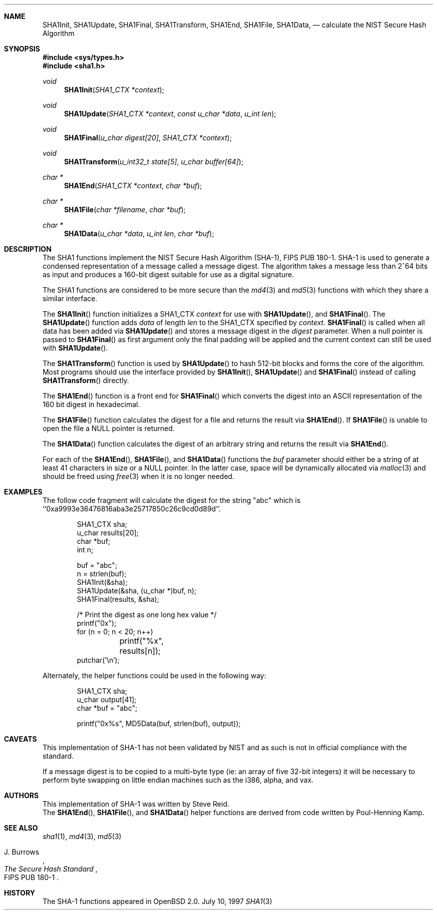 .\"	$OpenBSD: sha1.3,v 1.5 1997/07/15 01:54:23 millert Exp $
.\"
.\" Copyright (c) 1997 Todd C. Miller <Todd.Miller@courtesan.com>
.\" All rights reserved.
.\"
.\" Redistribution and use in source and binary forms, with or without
.\" modification, are permitted provided that the following conditions
.\" are met:
.\" 1. Redistributions of source code must retain the above copyright
.\"    notice, this list of conditions and the following disclaimer.
.\" 2. Redistributions in binary form must reproduce the above copyright
.\"    notice, this list of conditions and the following disclaimer in the
.\"    documentation and/or other materials provided with the distribution.
.\" 3. All advertising materials mentioning features or use of this software
.\"    must display the following acknowledgement:
.\"	This product includes software developed by Todd C. Miller.
.\" 4. The name of the author may not be used to endorse or promote products
.\"    derived from this software without specific prior written permission.
.\"
.\" THIS SOFTWARE IS PROVIDED ``AS IS'' AND ANY EXPRESS OR IMPLIED WARRANTIES,
.\" INCLUDING, BUT NOT LIMITED TO, THE IMPLIED WARRANTIES OF MERCHANTABILITY
.\" AND FITNESS FOR A PARTICULAR PURPOSE ARE DISCLAIMED.  IN NO EVENT SHALL
.\" THE AUTHOR BE LIABLE FOR ANY DIRECT, INDIRECT, INCIDENTAL, SPECIAL,
.\" EXEMPLARY, OR CONSEQUENTIAL DAMAGES (INCLUDING, BUT NOT LIMITED TO,
.\" PROCUREMENT OF SUBSTITUTE GOODS OR SERVICES; LOSS OF USE, DATA, OR PROFITS;
.\" OR BUSINESS INTERRUPTION) HOWEVER CAUSED AND ON ANY THEORY OF LIABILITY,
.\" WHETHER IN CONTRACT, STRICT LIABILITY, OR TORT (INCLUDING NEGLIGENCE OR
.\" OTHERWISE) ARISING IN ANY WAY OUT OF THE USE OF THIS SOFTWARE, EVEN IF
.\" ADVISED OF THE POSSIBILITY OF SUCH DAMAGE.
.\"
.\" See http://csrc.nist.gov/fips/fip180-1.txt for the detailed standard
.\"
.Dd July 10, 1997
.Dt SHA1 3
.Sh NAME
.Nm SHA1Init ,
.Nm SHA1Update ,
.Nm SHA1Final ,
.Nm SHA1Transform ,
.Nm SHA1End ,
.Nm SHA1File ,
.Nm SHA1Data ,
.Nd calculate the NIST Secure Hash Algorithm
.Sh SYNOPSIS
.Fd #include <sys/types.h>
.Fd #include <sha1.h>
.Ft void
.Fn SHA1Init "SHA1_CTX *context"
.Ft void
.Fn SHA1Update "SHA1_CTX *context" "const u_char *data" "u_int len"
.Ft void
.Fn SHA1Final "u_char digest[20]" "SHA1_CTX *context"
.Ft void
.Fn SHA1Transform "u_int32_t state[5]" "u_char buffer[64]"
.Ft "char *"
.Fn SHA1End "SHA1_CTX *context" "char *buf"
.Ft "char *"
.Fn SHA1File "char *filename" "char *buf"
.Ft "char *"
.Fn SHA1Data "u_char *data" "u_int len" "char *buf"
.Sh DESCRIPTION
The SHA1 functions implement the NIST Secure Hash Algorithm (SHA-1),
FIPS PUB 180-1.  SHA-1 is used to generate a condensed representation
of a message called a message digest.  The algorithm takes a
message less than 2^64 bits as input and produces a 160-bit digest
suitable for use as a digital signature.
.Pp
The SHA1 functions are considered to be more secure than the 
.Xr md4 3
and
.Xr md5 3
functions with which they share a similar interface.
.Pp
The
.Fn SHA1Init
function initializes a SHA1_CTX
.Ar context
for use with
.Fn SHA1Update ,
and
.Fn SHA1Final .
The
.Fn SHA1Update
function adds
.Ar data
of length
.Ar len
to the SHA1_CTX specified by
.Ar context.
.Fn SHA1Final
is called when all data has been added via
.Fn SHA1Update
and stores a message digest in the
.Ar digest
parameter.
When a null pointer is passed to
.Fn SHA1Final
as first argument only the final padding will be applied and the 
current context can still be used with
.Fn SHA1Update .
.Pp
The
.Fn SHA1Transform
function is used by
.Fn SHA1Update
to hash 512-bit blocks and forms the core of the algorithm.
Most programs should use the interface provided by
.Fn SHA1Init ,
.Fn SHA1Update
and
.Fn SHA1Final
instead of calling
.Fn SHA1Transform
directly.
.Pp
The
.Fn SHA1End
function is a front end for
.Fn SHA1Final
which converts the digest into an
.Tn ASCII
representation of the 160 bit digest in hexadecimal.
.Pp
The
.Fn SHA1File
function calculates the digest for a file and returns the result via
.Fn SHA1End .
If
.Fn SHA1File
is unable to open the file a NULL pointer is returned.
.Pp
The
.Fn SHA1Data
function
calculates the digest of an arbitrary string and returns the result via
.Fn SHA1End .
.Pp
For each of the
.Fn SHA1End ,
.Fn SHA1File ,
and
.Fn SHA1Data
functions the
.Ar buf
parameter should either be a string of at least 41 characters in
size or a NULL pointer.  In the latter case, space will be dynamically
allocated via
.Xr malloc 3
and should be freed using
.Xr free 3
when it is no longer needed.
.Sh EXAMPLES
The follow code fragment will calculate the digest for
the string "abc" which is ``0xa9993e36476816aba3e25717850c26c9cd0d89d''.
.Bd -literal -offset indent
SHA1_CTX sha;
u_char results[20];
char *buf;
int n;

buf = "abc";
n = strlen(buf);
SHA1Init(&sha);
SHA1Update(&sha, (u_char *)buf, n);
SHA1Final(results, &sha);

/* Print the digest as one long hex value */
printf("0x");
for (n = 0; n < 20; n++)
	printf("%x", results[n]);
putchar('\\n');
.Ed
.Pp
Alternately, the helper functions could be used in the following way:
.Bd -literal -offset indent
SHA1_CTX sha;
u_char output[41];
char *buf = "abc";

printf("0x%s", MD5Data(buf, strlen(buf), output));
.Ed
.Sh CAVEATS
This implementation of SHA-1 has not been validated by NIST
and as such is not in official compliance with the standard.
.Pp
If a message digest is to be copied to a multi-byte type (ie:
an array of five 32-bit integers) it will be necessary to
perform byte swapping on little endian machines such as the i386, alpha,
and vax.
.Sh AUTHORS
This implementation of SHA-1 was written by Steve Reid.
.br
The
.Fn SHA1End ,
.Fn SHA1File ,
and
.Fn SHA1Data
helper functions are derived from code written by Poul-Henning Kamp.
.Sh SEE ALSO
.Xr sha1 1 ,
.Xr md4 3 ,
.Xr md5 3
.Pp
.Rs
.%A J. Burrows
.%T The Secure Hash Standard
.%O FIPS PUB 180-1
.Re
.Sh HISTORY
The SHA-1 functions appeared in
.Bx Open
2.0.
